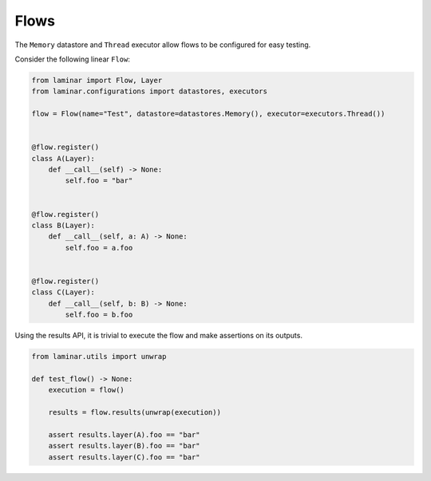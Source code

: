 Flows
=====

The ``Memory`` datastore and ``Thread`` executor allow flows to be configured for easy testing.

Consider the following linear ``Flow``:

.. code:: python

    from laminar import Flow, Layer
    from laminar.configurations import datastores, executors

    flow = Flow(name="Test", datastore=datastores.Memory(), executor=executors.Thread())


    @flow.register()
    class A(Layer):
        def __call__(self) -> None:
            self.foo = "bar"


    @flow.register()
    class B(Layer):
        def __call__(self, a: A) -> None:
            self.foo = a.foo


    @flow.register()
    class C(Layer):
        def __call__(self, b: B) -> None:
            self.foo = b.foo

Using the results API, it is trivial to execute the flow and make assertions on its outputs.

.. code:: python

    from laminar.utils import unwrap

    def test_flow() -> None:
        execution = flow()

        results = flow.results(unwrap(execution))

        assert results.layer(A).foo == "bar"
        assert results.layer(B).foo == "bar"
        assert results.layer(C).foo == "bar"
